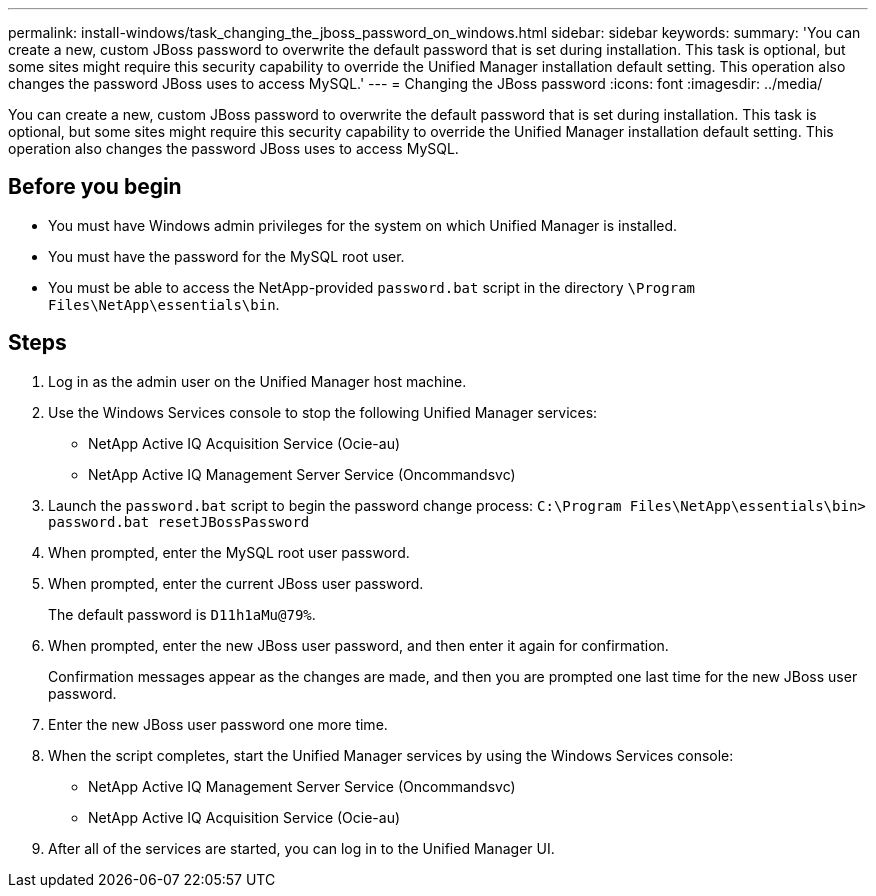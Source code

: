 ---
permalink: install-windows/task_changing_the_jboss_password_on_windows.html
sidebar: sidebar
keywords: 
summary: 'You can create a new, custom JBoss password to overwrite the default password that is set during installation. This task is optional, but some sites might require this security capability to override the Unified Manager installation default setting. This operation also changes the password JBoss uses to access MySQL.'
---
= Changing the JBoss password
:icons: font
:imagesdir: ../media/

[.lead]
You can create a new, custom JBoss password to overwrite the default password that is set during installation. This task is optional, but some sites might require this security capability to override the Unified Manager installation default setting. This operation also changes the password JBoss uses to access MySQL.

== Before you begin

* You must have Windows admin privileges for the system on which Unified Manager is installed.
* You must have the password for the MySQL root user.
* You must be able to access the NetApp-provided `password.bat` script in the directory `\Program Files\NetApp\essentials\bin`.

== Steps

. Log in as the admin user on the Unified Manager host machine.
. Use the Windows Services console to stop the following Unified Manager services:
 ** NetApp Active IQ Acquisition Service (Ocie-au)
 ** NetApp Active IQ Management Server Service (Oncommandsvc)
. Launch the `password.bat` script to begin the password change process: `C:\Program Files\NetApp\essentials\bin> password.bat resetJBossPassword`
. When prompted, enter the MySQL root user password.
. When prompted, enter the current JBoss user password.
+
The default password is `D11h1aMu@79%`.

. When prompted, enter the new JBoss user password, and then enter it again for confirmation.
+
Confirmation messages appear as the changes are made, and then you are prompted one last time for the new JBoss user password.

. Enter the new JBoss user password one more time.
. When the script completes, start the Unified Manager services by using the Windows Services console:
 ** NetApp Active IQ Management Server Service (Oncommandsvc)
 ** NetApp Active IQ Acquisition Service (Ocie-au)
. After all of the services are started, you can log in to the Unified Manager UI.
